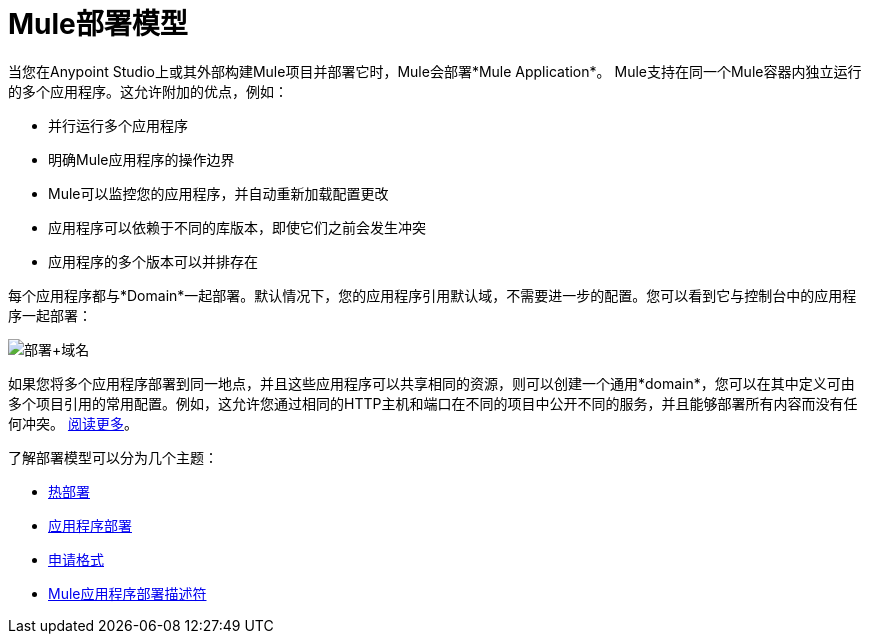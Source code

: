=  Mule部署模型
:keywords: anypoint studio, esb, deploy, architecture

当您在Anypoint Studio上或其外部构建Mule项目并部署它时，Mule会部署*Mule Application*。 Mule支持在同一个Mule容器内独立运行的多个应用程序。这允许附加的优点，例如：

* 并行运行多个应用程序
* 明确Mule应用程序的操作边界
*  Mule可以监控您的应用程序，并自动重新加载配置更改
* 应用程序可以依赖于不同的库版本，即使它们之前会发生冲突
* 应用程序的多个版本可以并排存在

每个应用程序都与*Domain*一起部署。默认情况下，您的应用程序引用默认域，不需要进一步的配置。您可以看到它与控制台中的应用程序一起部署：

image:deploy+domain.png[部署+域名]

如果您将多个应用程序部署到同一地点，并且这些应用程序可以共享相同的资源，则可以创建一个通用*domain*，您可以在其中定义可由多个项目引用的常用配置。例如，这允许您通过相同的HTTP主机和端口在不同的项目中公开不同的服务，并且能够部署所有内容而没有任何冲突。 link:/mule-user-guide/v/3.6/shared-resources[阅读更多]。

了解部署模型可以分为几个主题：

*  link:/mule-user-guide/v/3.6/hot-deployment[热部署]
*  link:/mule-user-guide/v/3.6/application-deployment[应用程序部署]
*  link:/mule-user-guide/v/3.6/application-format[申请格式]
*  link:/mule-user-guide/v/3.6/mule-application-deployment-descriptor[Mule应用程序部署描述符]
